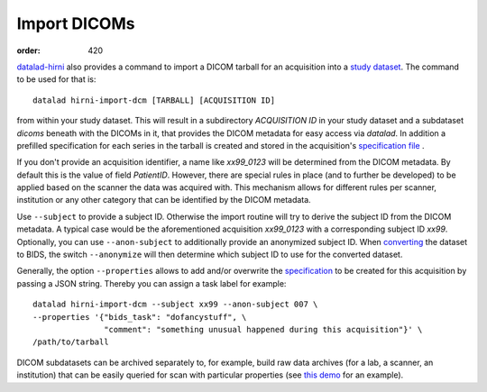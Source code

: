 Import DICOMs
*************
:order: 420

`datalad-hirni <https://github.com/psychoinformatics-de/datalad-hirni>`_
also provides a command to import a DICOM tarball for an acquisition into a
`study dataset <{filename}study_setup.rst>`_. The command to be used for that is::

  datalad hirni-import-dcm [TARBALL] [ACQUISITION ID]

from within your study dataset.  This will result in a subdirectory
`ACQUISITION ID` in your study dataset and a subdataset `dicoms` beneath with the
DICOMs in it, that provides the DICOM metadata for easy access via `datalad`. In
addition a prefilled specification for each series in the tarball is created and
stored in the acquisition's `specification file <{filename}study_specification.rst>`_ .

If you don't provide an acquisition identifier, a name like `xx99_0123` will be
determined from the DICOM metadata. By default this is the value of field
`PatientID`. However, there are special rules in place (and to further be
developed) to be applied based on the scanner the data was acquired with. This
mechanism allows for different rules per scanner, institution or any other
category that can be identified by the DICOM metadata.

Use ``--subject`` to provide a subject ID. Otherwise the import routine will try
to derive the subject ID from the DICOM metadata. A typical case would be the
aforementioned acquisition `xx99_0123` with a corresponding subject ID `xx99`.
Optionally, you can use ``--anon-subject`` to additionally provide an anonymized
subject ID. When `converting <{filename}conversion.rst>`_ the dataset to BIDS,
the switch ``--anonymize`` will then determine which subject ID to use for the
converted dataset.

Generally, the option ``--properties`` allows to add and/or overwrite the
`specification <{filename}study_specification.rst>`_ to be created for this
acquisition by passing a JSON string. Thereby you can assign a task label for example::

  datalad hirni-import-dcm --subject xx99 --anon-subject 007 \
  --properties '{"bids_task": "dofancystuff", \
                 "comment": "something unusual happened during this acquisition"}' \
  /path/to/tarball

DICOM subdatasets can be archived separately to, for example, build raw data
archives (for a lab, a scanner, an institution) that can be easily queried for
scan with particular properties (see `this demo <{filename}demo_scandb.rst>`_
for an example).
